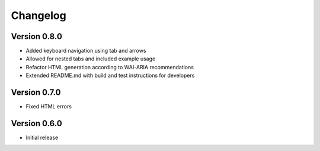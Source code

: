 Changelog
=========

Version 0.8.0
-------------
* Added keyboard navigation using tab and arrows
* Allowed for nested tabs and included example usage
* Refactor HTML generation according to WAI-ARIA recommendations
* Extended README.md with build and test instructions for developers

Version 0.7.0
-------------
* Fixed HTML errors

Version 0.6.0
-------------
* Initial release

